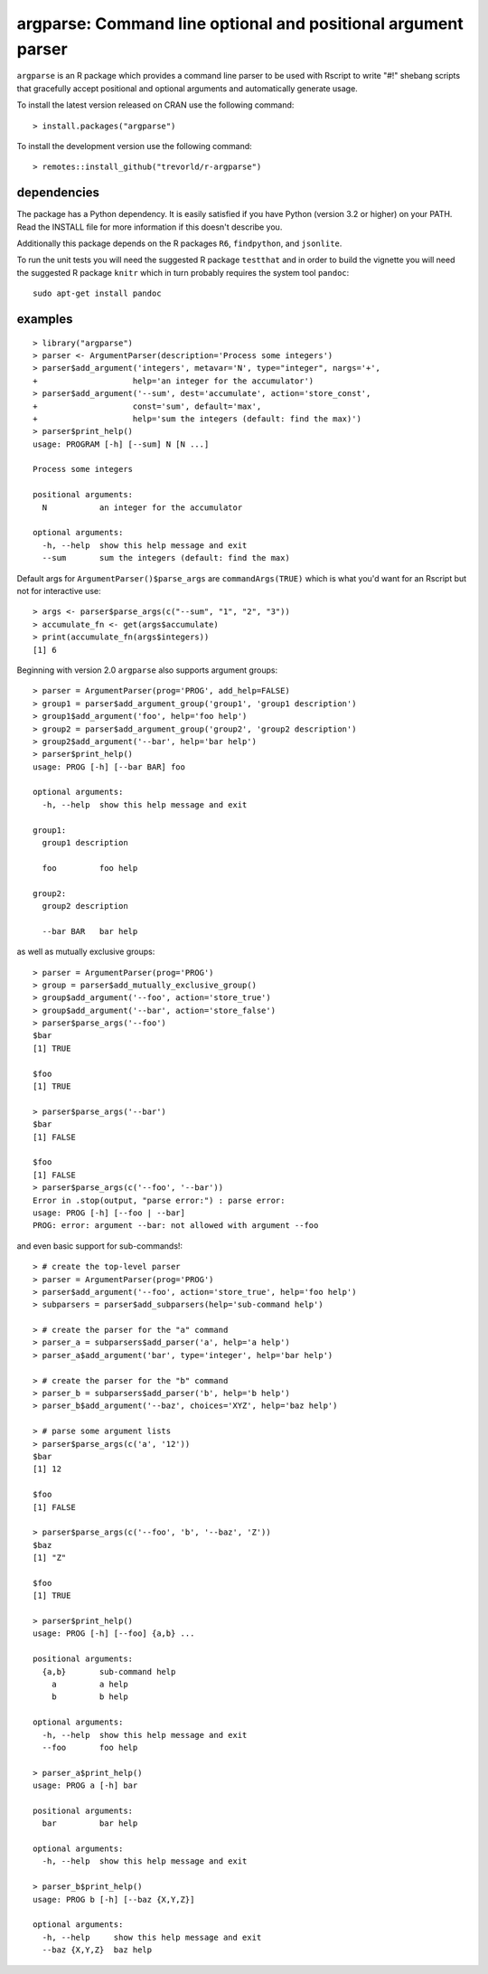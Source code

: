 argparse: Command line optional and positional argument parser
==============================================================

.. image:: https://www.r-pkg.org/badges/version/argparse
    :target: https://cran.r-project.org/package=argparse
    :alt: CRAN Status Badge

.. image:: https://travis-ci.org/trevorld/r-argparse.svg?branch=master
    :target: https://travis-ci.org/trevorld/r-argparse
    :alt: Travis-CI Build Status

.. image:: https://ci.appveyor.com/api/projects/status/github/trevorld/r-argparse?branch=master&svg=true
    :target: https://ci.appveyor.com/project/trevorld/r-argparse/branch/master
    :alt: AppVeyor Build Status

.. image:: https://img.shields.io/codecov/c/github/trevorld/r-argparse.svg
    :target: https://codecov.io/github/trevorld/r-argparse?branch=master
    :alt: Coverage Status

.. image:: https://cranlogs.r-pkg.org/badges/argparse
    :target: https://cran.r-project.org/package=argparse
    :alt: RStudio CRAN mirror downloads

.. image:: http://www.repostatus.org/badges/latest/active.svg
    :alt: Project Status: Active – The project has reached a stable, usable state and is being actively developed.
    :target: http://www.repostatus.org/#active

``argparse`` is an R package which provides a command line parser to
be used with Rscript to write "#!" shebang scripts that gracefully
accept positional and optional arguments and automatically generate usage.

To install the latest version released on CRAN use the following command::

    > install.packages("argparse")

To install the development version use the following command::

    > remotes::install_github("trevorld/r-argparse")

dependencies
------------

The package has a Python dependency.  
It is easily satisfied if you have Python (version 3.2 or higher) on your PATH.
Read the INSTALL file for more information if this doesn't describe you.

Additionally this package depends on the R packages ``R6``, ``findpython``, and ``jsonlite``.

To run the unit tests you will need the suggested R package ``testthat`` and in
order to build the vignette you will need the suggested R package ``knitr`` 
which in turn probably requires the system tool ``pandoc``::

    sudo apt-get install pandoc

examples
--------

::

  > library("argparse")
  > parser <- ArgumentParser(description='Process some integers')
  > parser$add_argument('integers', metavar='N', type="integer", nargs='+',
  +                    help='an integer for the accumulator')
  > parser$add_argument('--sum', dest='accumulate', action='store_const',
  +                    const='sum', default='max',
  +                    help='sum the integers (default: find the max)')
  > parser$print_help()
  usage: PROGRAM [-h] [--sum] N [N ...]
  
  Process some integers
  
  positional arguments:
    N           an integer for the accumulator
  
  optional arguments:
    -h, --help  show this help message and exit
    --sum       sum the integers (default: find the max)

Default args for ``ArgumentParser()$parse_args`` are ``commandArgs(TRUE)``
which is what you'd want for an Rscript but not for interactive use::

  > args <- parser$parse_args(c("--sum", "1", "2", "3")) 
  > accumulate_fn <- get(args$accumulate)
  > print(accumulate_fn(args$integers))
  [1] 6

Beginning with version 2.0 ``argparse`` also supports argument groups::

    > parser = ArgumentParser(prog='PROG', add_help=FALSE)
    > group1 = parser$add_argument_group('group1', 'group1 description')
    > group1$add_argument('foo', help='foo help')
    > group2 = parser$add_argument_group('group2', 'group2 description')
    > group2$add_argument('--bar', help='bar help')
    > parser$print_help()
    usage: PROG [-h] [--bar BAR] foo

    optional arguments:
      -h, --help  show this help message and exit

    group1:
      group1 description

      foo         foo help

    group2:
      group2 description

      --bar BAR   bar help

as well as mutually exclusive groups::

    > parser = ArgumentParser(prog='PROG')
    > group = parser$add_mutually_exclusive_group()
    > group$add_argument('--foo', action='store_true')
    > group$add_argument('--bar', action='store_false')
    > parser$parse_args('--foo')
    $bar
    [1] TRUE

    $foo
    [1] TRUE

    > parser$parse_args('--bar')
    $bar
    [1] FALSE

    $foo
    [1] FALSE
    > parser$parse_args(c('--foo', '--bar'))
    Error in .stop(output, "parse error:") : parse error:
    usage: PROG [-h] [--foo | --bar]
    PROG: error: argument --bar: not allowed with argument --foo

and even basic support for sub-commands!::

    > # create the top-level parser
    > parser = ArgumentParser(prog='PROG')
    > parser$add_argument('--foo', action='store_true', help='foo help')
    > subparsers = parser$add_subparsers(help='sub-command help')

    > # create the parser for the "a" command
    > parser_a = subparsers$add_parser('a', help='a help')
    > parser_a$add_argument('bar', type='integer', help='bar help')

    > # create the parser for the "b" command
    > parser_b = subparsers$add_parser('b', help='b help')
    > parser_b$add_argument('--baz', choices='XYZ', help='baz help')
   
    > # parse some argument lists
    > parser$parse_args(c('a', '12'))
    $bar
    [1] 12

    $foo
    [1] FALSE

    > parser$parse_args(c('--foo', 'b', '--baz', 'Z'))
    $baz
    [1] "Z"

    $foo
    [1] TRUE

    > parser$print_help()
    usage: PROG [-h] [--foo] {a,b} ...

    positional arguments:
      {a,b}       sub-command help
        a         a help
        b         b help

    optional arguments:
      -h, --help  show this help message and exit
      --foo       foo help

    > parser_a$print_help()
    usage: PROG a [-h] bar

    positional arguments:
      bar         bar help

    optional arguments:
      -h, --help  show this help message and exit

    > parser_b$print_help()
    usage: PROG b [-h] [--baz {X,Y,Z}]

    optional arguments:
      -h, --help     show this help message and exit
      --baz {X,Y,Z}  baz help
